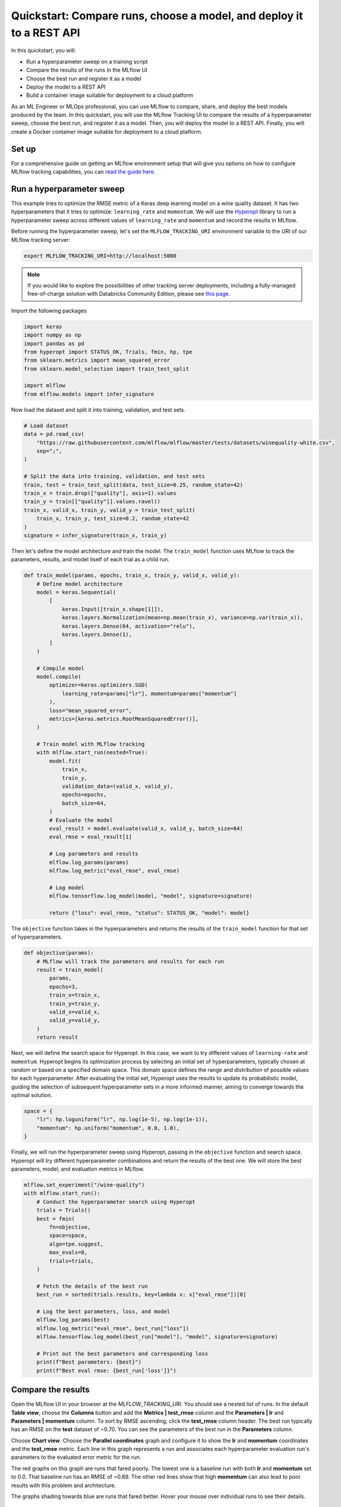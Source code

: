 .. _quickstart-mlops:

Quickstart: Compare runs, choose a model, and deploy it to a REST API
======================================================================


In this quickstart, you will:

- Run a hyperparameter sweep on a training script
- Compare the results of the runs in the MLflow UI
- Choose the best run and register it as a model
- Deploy the model to a REST API
- Build a container image suitable for deployment to a cloud platform

As an ML Engineer or MLOps professional, you can use MLflow to compare, share, and deploy the best models produced 
by the team. In this quickstart, you will use the MLflow Tracking UI to compare the results of a hyperparameter 
sweep, choose the best run, and register it as a model. Then, you will deploy the model to a REST API. Finally, 
you will create a Docker container image suitable for deployment to a cloud platform.

.. image:: ../../_static/images/quickstart/quickstart_tracking_overview.png
    :width: 800px
    :align: center
    :alt: Diagram showing Data Science and MLOps workflow with MLflow


Set up
------

For a comprehensive guide on getting an MLflow environment setup that will give you options on how to configure MLflow tracking 
capabilities, you can `read the guide here <../running-notebooks/index.html>`_.

Run a hyperparameter sweep
--------------------------

This example tries to optimize the RMSE metric of a Keras deep learning model on a wine quality dataset. It has 
two hyperparameters that it tries to optimize: ``learning_rate`` and ``momentum``. We will use the 
`Hyperopt <https://github.com/hyperopt/hyperopt>`_ library to run a hyperparameter sweep across 
different values of ``learning_rate`` and ``momentum`` and record the results in MLflow. 

Before running the hyperparameter sweep, let's set the ``MLFLOW_TRACKING_URI`` environment variable to the URI of 
our MLflow tracking server:

.. code-block:: bash

  export MLFLOW_TRACKING_URI=http://localhost:5000

.. note:: 
    
    If you would like to explore the possibilities of other tracking server deployments, including a fully-managed 
    free-of-charge solution with Databricks Community Edition, please see `this page <../running-notebooks/index.html>`_.

Import the following packages

.. code-block:: python

    import keras
    import numpy as np
    import pandas as pd
    from hyperopt import STATUS_OK, Trials, fmin, hp, tpe
    from sklearn.metrics import mean_squared_error
    from sklearn.model_selection import train_test_split

    import mlflow
    from mlflow.models import infer_signature

Now load the dataset and split it into training, validation, and test sets. 

.. code-block:: python

    # Load dataset
    data = pd.read_csv(
        "https://raw.githubusercontent.com/mlflow/mlflow/master/tests/datasets/winequality-white.csv",
        sep=";",
    )

    # Split the data into training, validation, and test sets
    train, test = train_test_split(data, test_size=0.25, random_state=42)
    train_x = train.drop(["quality"], axis=1).values
    train_y = train[["quality"]].values.ravel()
    train_x, valid_x, train_y, valid_y = train_test_split(
        train_x, train_y, test_size=0.2, random_state=42
    )
    signature = infer_signature(train_x, train_y)

Then let's define the model architecture and train the model. The ``train_model`` function uses MLflow to track the
parameters, results, and model itself of each trial as a child run.

.. code-block:: python

    def train_model(params, epochs, train_x, train_y, valid_x, valid_y):
        # Define model architecture
        model = keras.Sequential(
            [
                keras.Input([train_x.shape[1]]),
                keras.layers.Normalization(mean=np.mean(train_x), variance=np.var(train_x)),
                keras.layers.Dense(64, activation="relu"),
                keras.layers.Dense(1),
            ]
        )

        # Compile model
        model.compile(
            optimizer=keras.optimizers.SGD(
                learning_rate=params["lr"], momentum=params["momentum"]
            ),
            loss="mean_squared_error",
            metrics=[keras.metrics.RootMeanSquaredError()],
        )

        # Train model with MLflow tracking
        with mlflow.start_run(nested=True):
            model.fit(
                train_x,
                train_y,
                validation_data=(valid_x, valid_y),
                epochs=epochs,
                batch_size=64,
            )
            # Evaluate the model
            eval_result = model.evaluate(valid_x, valid_y, batch_size=64)
            eval_rmse = eval_result[1]

            # Log parameters and results
            mlflow.log_params(params)
            mlflow.log_metric("eval_rmse", eval_rmse)

            # Log model
            mlflow.tensorflow.log_model(model, "model", signature=signature)

            return {"loss": eval_rmse, "status": STATUS_OK, "model": model}


The ``objective`` function takes in the hyperparameters and returns the results of the ``train_model`` 
function for that set of hyperparameters.

.. code-block:: python

    def objective(params):
        # MLflow will track the parameters and results for each run
        result = train_model(
            params,
            epochs=3,
            train_x=train_x,
            train_y=train_y,
            valid_x=valid_x,
            valid_y=valid_y,
        )
        return result

Next, we will define the search space for Hyperopt. In this case, we want to try different values of
``learning-rate`` and ``momentum``. Hyperopt begins its optimization process by selecting an initial
set of hyperparameters, typically chosen at random or based on a specified domain space. This domain
space defines the range and distribution of possible values for each hyperparameter. After evaluating
the initial set, Hyperopt uses the results to update its probabilistic model, guiding the selection
of subsequent hyperparameter sets in a more informed manner, aiming to converge towards the optimal solution.

.. code-block:: python

    space = {
        "lr": hp.loguniform("lr", np.log(1e-5), np.log(1e-1)),
        "momentum": hp.uniform("momentum", 0.0, 1.0),
    }

Finally, we will run the hyperparameter sweep using Hyperopt, passing in the ``objective`` function and search space. 
Hyperopt will try different hyperparameter combinations and return the results of the best one. We will 
store the best parameters, model, and evaluation metrics in MLflow.

.. code-block:: python

    mlflow.set_experiment("/wine-quality")
    with mlflow.start_run():
        # Conduct the hyperparameter search using Hyperopt
        trials = Trials()
        best = fmin(
            fn=objective,
            space=space,
            algo=tpe.suggest,
            max_evals=8,
            trials=trials,
        )

        # Fetch the details of the best run
        best_run = sorted(trials.results, key=lambda x: x["eval_rmse"])[0]

        # Log the best parameters, loss, and model
        mlflow.log_params(best)
        mlflow.log_metric("eval_rmse", best_run["loss"])
        mlflow.tensorflow.log_model(best_run["model"], "model", signature=signature)

        # Print out the best parameters and corresponding loss
        print(f"Best parameters: {best}")
        print(f"Best eval rmse: {best_run['loss']}")


Compare the results
-------------------

Open the MLflow UI in your browser at the `MLFLOW_TRACKING_URI`. You should see a nested list of runs. In the
default **Table view**, choose the **Columns** button and add the **Metrics | test_rmse** column and
the **Parameters | lr** and **Parameters | momentum** column. To sort by RMSE ascending, click the **test_rmse**
column header. The best run typically has an RMSE on the **test** dataset of ~0.70. You can see the parameters
of the best run in the **Parameters** column.

.. image:: ../../_static/images/quickstart_mlops/mlflow_ui_table_view.png
    :width: 800px
    :align: center
    :alt: Screenshot of MLflow tracking UI table view showing runs


Choose **Chart view**. Choose the **Parallel coordinates** graph and configure it to show the **lr** and
**momentum** coordinates and the **test_rmse** metric. Each line in this graph represents a run and associates
each hyperparameter evaluation run's parameters to the evaluated error metric for the run.

.. raw:: html

  <img
    src="../../_static/images/quickstart_mlops/mlflow_ui_chart_view.png"
    width="800px"
    class="align-center"
    id="chart-view"
    alt="Screenshot of MLflow tracking UI parallel coordinates graph showing runs"
  />

The red graphs on this graph are runs that fared poorly. The lowest one is a baseline run with both **lr** 
and **momentum** set to 0.0. That baseline run has an RMSE of ~0.89. The other red lines show that 
high **momentum** can also lead to poor results with this problem and architecture. 

The graphs shading towards blue are runs that fared better. Hover your mouse over individual runs to see their details.

Register your best model
------------------------

Choose the best run and register it as a model. In the **Table view**, choose the best run. In the 
**Run Detail** page, open the **Artifacts** section and select the **Register Model** button. In the
**Register Model** dialog, enter a name for the model, such as ``wine-quality``, and click **Register**.

Now, your model is available for deployment. You can see it in the **Models** page of the MLflow UI.
Open the page for the model you just registered.

You can add a description for the model, add tags, and easily navigate back to the source run that generated
this model. You can also transition the model to different stages. For example, you can transition the model
to **Staging** to indicate that it is ready for testing. You can transition it to **Production** to indicate
that it is ready for deployment.

Transition the model to **Staging** by choosing the **Stage** dropdown:

.. image:: ../../_static/images/quickstart_mlops/register_model_button.png
    :width: 800px
    :align: center
    :alt: Screenshot of MLflow tracking UI models page showing the registered model

Serve the model locally
----------------------------

MLflow allows you to easily serve models produced by any run or model version.
You can serve the model you just registered by running:

.. code-block:: bash

  mlflow models serve -m "models:/wine-quality/1" --port 5002

(Note that specifying the port as above will be necessary if you are running the tracking server on the
same machine at the default port of **5000**.)

You could also have used a ``runs:/<run_id>`` URI to serve a model, or any supported URI described in :ref:`artifact-stores`.

Please note that for production, we do not recommend deploying your model in the same VM as the tracking server
because of resource limitation, within this guide we just run everything from the same machine for simplicity.

To test the model, you can send a request to the REST API using the ``curl`` command:

.. code-block:: bash

  curl -d '{"dataframe_split": {
  "columns": ["fixed acidity","volatile acidity","citric acid","residual sugar","chlorides","free sulfur dioxide","total sulfur dioxide","density","pH","sulphates","alcohol"], 
  "data": [[7,0.27,0.36,20.7,0.045,45,170,1.001,3,0.45,8.8]]}}' \
  -H 'Content-Type: application/json' -X POST localhost:5002/invocations

Inferencing is done with a JSON `POST` request to the **invocations** path on **localhost** at the specified port.
The ``columns`` key specifies the names of the columns in the input data. The ``data`` value is a list of lists,
where each inner list is a row of data. For brevity, the above only requests one prediction of wine
quality (on a scale of 3-8). The response is a JSON object with a **predictions** key that contains a list of
predictions, one for each row of data. In this case, the response is:

.. code-block:: json

  {"predictions": [{"0": 5.310967445373535}]}

The schema for input and output is available in the MLflow UI in the **Artifacts | Model** description. The schema
is available because the ``train.py`` script used the ``mlflow.infer_signature`` method and passed the result to
the ``mlflow.log_model`` method. Passing the signature to the ``log_model`` method is highly recommended, as it
provides clear error messages if the input request is malformed.

Build a container image for your model
---------------------------------------

Most routes toward deployment will use a container to package your model, its dependencies, and relevant portions of
the runtime environment. You can use MLflow to build a Docker image for your model.

.. code-block:: bash

  mlflow models build-docker --model-uri "models:/wine-quality/1" --name "qs_mlops"

This command builds a Docker image named ``qs_mlops`` that contains your model and its dependencies. The ``model-uri``
in this case specifies a version number (``/1``) rather than a lifecycle stage (``/staging``), but you can use
whichever integrates best with your workflow. It will take several minutes to build the image. Once it completes,
you can run the image to provide real-time inferencing locally, on-prem, on a bespoke Internet server, or cloud
platform. You can run it locally with:

.. code-block:: bash

  docker run -p 5002:8080 qs_mlops

This `Docker run command <https://docs.docker.com/engine/reference/commandline/run/>`_ runs the image you just built
and maps port **5002** on your local machine to port **8080** in the container. You can now send requests to the
model using the same ``curl`` command as before:

.. code-block:: bash

  curl -d '{"dataframe_split": {"columns": ["fixed acidity","volatile acidity","citric acid","residual sugar","chlorides","free sulfur dioxide","total sulfur dioxide","density","pH","sulphates","alcohol"], "data": [[7,0.27,0.36,20.7,0.045,45,170,1.001,3,0.45,8.8]]}}' -H 'Content-Type: application/json' -X POST localhost:5002/invocations

Deploying to a cloud platform
-----------------------------

Virtually all cloud platforms allow you to deploy a Docker image. The process varies considerably, so you will have
to consult your cloud provider's documentation for details.

In addition, some cloud providers have built-in support for MLflow. For instance:

- `Azure ML <https://learn.microsoft.com/azure/machine-learning/>`_
- `Databricks <https://www.databricks.com/product/managed-mlflow>`_
- `Amazon SageMaker <https://docs.aws.amazon.com/sagemaker/index.html>`_
- `Google Cloud <https://cloud.google.com/doc>`_

all support MLflow. Cloud platforms generally support multiple workflows for deployment: command-line,
SDK-based, and Web-based. You can use MLflow in any of these workflows, although the details will vary between
platforms and versions. Again, you will need to consult your cloud provider's documentation for details.

